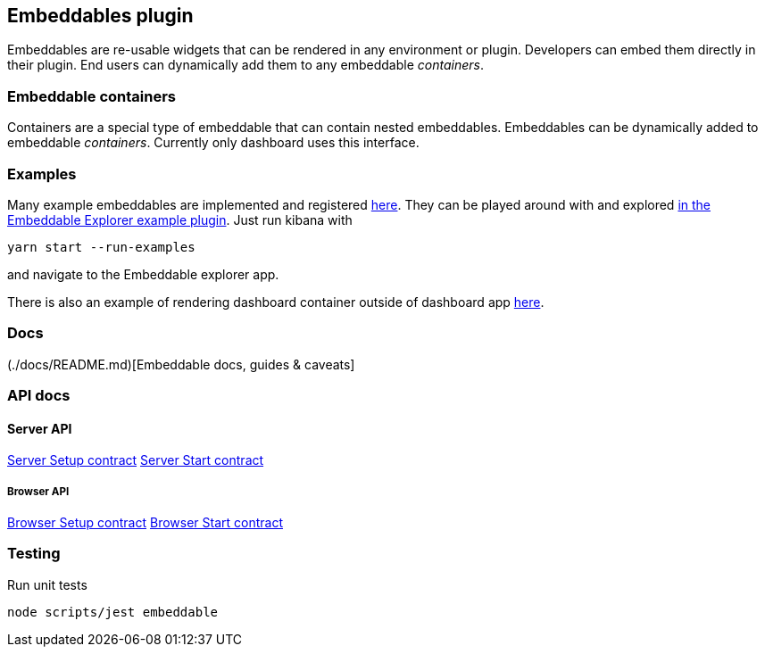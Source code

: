 [[embeddable-plugin]]
== Embeddables plugin

Embeddables are re-usable widgets that can be rendered in any environment or plugin. Developers can embed them directly in their plugin. End users can dynamically add them to any embeddable _containers_.

=== Embeddable containers

Containers are a special type of embeddable that can contain nested embeddables. Embeddables can be dynamically added to embeddable _containers_. Currently only dashboard uses this interface.

=== Examples

Many example embeddables are implemented and registered https://github.com/elastic/kibana/tree/master/examples/embeddable_examples[here]. They can be played around with and explored https://github.com/elastic/kibana/tree/master/examples/embeddable_explorer[in the Embeddable Explorer example plugin]. Just run kibana with

[source,sh]
--
yarn start --run-examples
--

and navigate to the Embeddable explorer app.

There is also an example of rendering dashboard container outside of dashboard app https://github.com/elastic/kibana/tree/master/examples/dashboard_embeddable_examples[here].

=== Docs

(./docs/README.md)[Embeddable docs, guides & caveats]

=== API docs

==== Server API
https://github.com/elastic/kibana/blob/master/docs/development/plugins/embeddable/server/kibana-plugin-plugins-embeddable-server.embeddablesetup.md[Server Setup contract]
https://github.com/elastic/kibana/blob/master/docs/development/plugins/embeddable/server/kibana-plugin-plugins-embeddable-server.embeddablestart.md[Server Start contract]

===== Browser API
https://github.com/elastic/kibana/blob/master/docs/development/plugins/embeddable/public/kibana-plugin-plugins-embeddable-public.embeddablesetup.md[Browser Setup contract]
https://github.com/elastic/kibana/blob/master/docs/development/plugins/embeddable/public/kibana-plugin-plugins-embeddable-public.embeddablestart.md[Browser Start contract]

=== Testing

Run unit tests

[source,sh]
--
node scripts/jest embeddable
--
